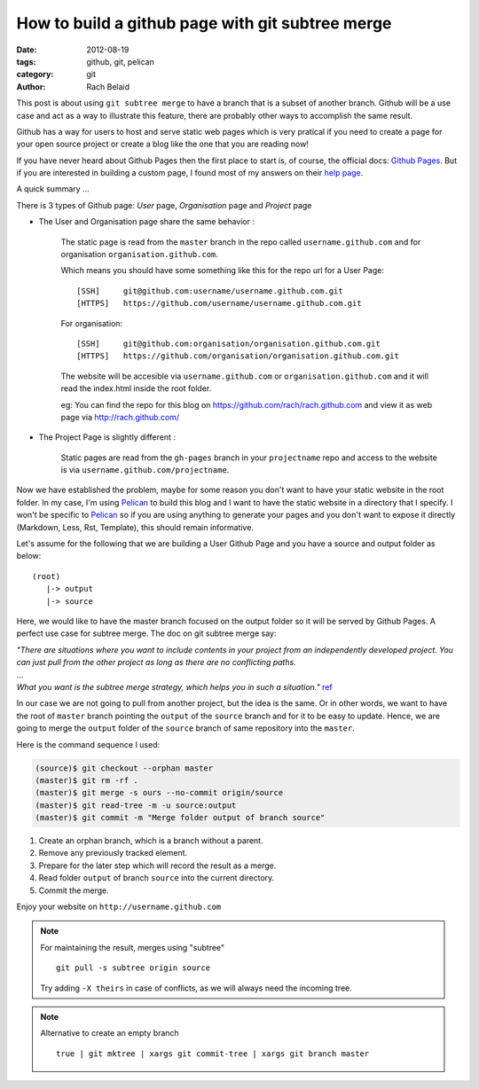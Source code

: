 How to build a github page with git subtree merge 
#################################################

:date: 2012-08-19 
:tags: github, git, pelican
:category: git
:author: Rach Belaid

This post is about using ``git subtree merge`` to have a branch that is a subset of another branch. 
Github will be a use case and act as a way to illustrate this feature, there are probably other
ways to accomplish the same result.

Github has a way for users to host and serve static web pages
which is very pratical if you need to create a page for your open source project
or create a blog like the one that you are reading now!

If you have never heard about Github Pages then the first place to start is, of course,
the official docs: `Github Pages <http://pages.github.com/>`_.
But if you are interested in building a custom page, I found most of my answers
on their `help page <https://help.github.com/categories/20/articles>`_.

A quick summary ...

There is 3 types of Github page: *User* page, *Organisation* page and *Project* page

- The User and Organisation page share the same behavior :

        The static page is read from the ``master`` branch in the repo called ``username.github.com`` 
        and for organisation ``organisation.github.com``.

        Which means you should have some something like this for the repo url for a User Page:

        ::

                [SSH]     git@github.com:username/username.github.com.git 
                [HTTPS]   https://github.com/username/username.github.com.git

        For organisation:

        ::

                [SSH]     git@github.com:organisation/organisation.github.com.git 
                [HTTPS]   https://github.com/organisation/organisation.github.com.git

        The website will be accesible via ``username.github.com`` or ``organisation.github.com`` and
        it will read the index.html inside the root folder.

        eg: You can find the repo for this blog on https://github.com/rach/rach.github.com and view it as web page via http://rach.github.com/

- The Project Page is slightly different :

        Static pages are read from the ``gh-pages`` branch in your ``projectname`` repo and access to the website is via ``username.github.com/projectname``.


Now we have established the problem, maybe for some reason you don't want to have
your static website in the root folder. In my case, I'm using `Pelican <http://pelican.notmyidea.org/>`_ to build this blog 
and I want to have the static website in a directory that I specify.
I won't be specific to `Pelican <http://pelican.notmyidea.org/>`_ so if you are using anything to generate your pages and you don't want to expose it directly (Markdown, Less, Rst, Template), this should remain informative.

Let's assume for the following that we are building a User Github Page and
you have a source and output folder as below:

::

        (root)
           |-> output
           |-> source
        

Here, we would like to have the master branch focused on the output folder so it will be served by Github Pages. A perfect use case for subtree merge. 
The doc on git subtree merge say:

| *"There are situations where you want to include contents in your project
  from an independently developed project. 
 You can just pull from the other project as long as there are no conflicting paths.*
| ...
| *What you want is the subtree merge strategy, which helps you in such a situation."*
  `ref <http://www.kernel.org/pub/software/scm/git/docs/howto/using-merge-subtree.html>`_

  
  
In our case we are not going to pull from another project, but the idea is the same. 
Or in other words, we want to have the root of ``master`` branch pointing the ``output`` 
of the ``source`` branch and for it to be easy to update.
Hence, we are going to merge the ``output`` folder of the ``source`` branch of same repository into the ``master``.

Here is the command sequence I used: 

.. code-block:: none

        (source)$ git checkout --orphan master
        (master)$ git rm -rf .
        (master)$ git merge -s ours --no-commit origin/source
        (master)$ git read-tree -m -u source:output
        (master)$ git commit -m "Merge folder output of branch source"


1. Create an orphan branch, which is a branch without a parent.
2. Remove any previously tracked element.
3. Prepare for the later step which will record the result as a merge.
4. Read folder ``output`` of branch ``source`` into the current directory.
5. Commit the merge.

Enjoy your website on ``http://username.github.com``

.. note:: For maintaining the result,  merges using "subtree" 
      
        ::

                 git pull -s subtree origin source
                 
        Try adding ``-X theirs`` in case of conflicts, as we will always need the incoming tree.

.. note::  Alternative to create an empty branch

        ::

                true | git mktree | xargs git commit-tree | xargs git branch master
